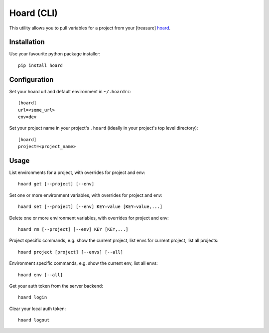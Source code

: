 Hoard (CLI)
===========
This utility allows you to pull variables for a project from your [treasure] `hoard
<http://github.com/ghickman/hoard-web>`_.


Installation
------------
Use your favourite python package installer::

    pip install hoard


Configuration
-------------
Set your hoard url and default environment in ``~/.hoardrc``::

    [hoard]
    url=<some_url>
    env=dev


Set your project name in your project's ``.hoard`` (ideally in your project's top level directory)::

    [hoard]
    project=<project_name>


Usage
-----
List environments for a project, with overrides for project and env::

    hoard get [--project] [--env]


Set one or more environment variables, with overrides for project and env::

    hoard set [--project] [--env] KEY=value [KEY=value,...]


Delete one or more environment variables, with overrides for project and env::

    hoard rm [--project] [--env] KEY [KEY,...]


Project specific commands, e.g. show the current project, list envs for current project, list all projects::

    hoard project [project] [--envs] [--all]


Environment specific commands, e.g. show the current env, list all envs::

    hoard env [--all]


Get your auth token from the server backend::

    hoard login


Clear your local auth token::

    hoard logout

